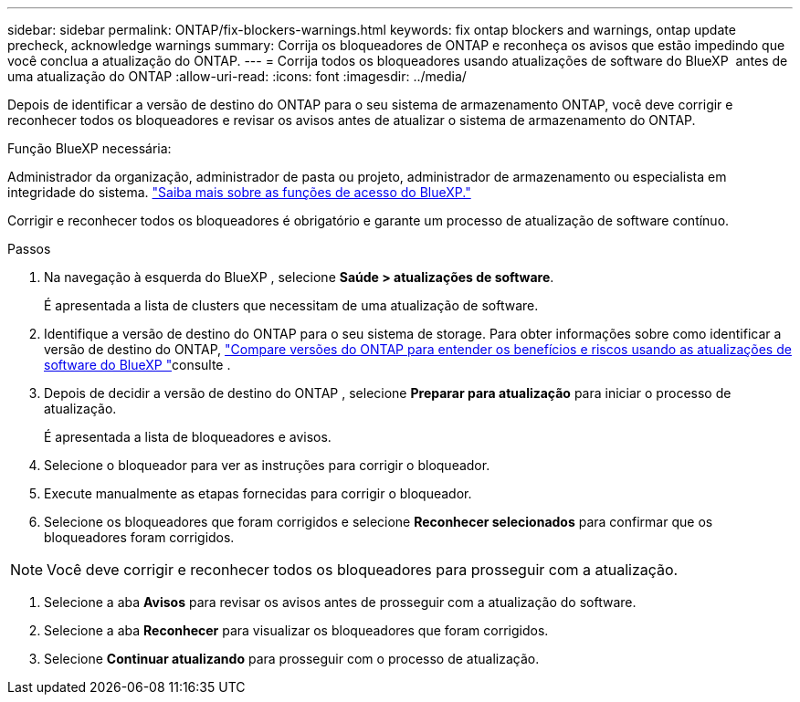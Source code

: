 ---
sidebar: sidebar 
permalink: ONTAP/fix-blockers-warnings.html 
keywords: fix ontap blockers and warnings, ontap update precheck, acknowledge warnings 
summary: Corrija os bloqueadores de ONTAP e reconheça os avisos que estão impedindo que você conclua a atualização do ONTAP. 
---
= Corrija todos os bloqueadores usando atualizações de software do BlueXP  antes de uma atualização do ONTAP
:allow-uri-read: 
:icons: font
:imagesdir: ../media/


[role="lead"]
Depois de identificar a versão de destino do ONTAP para o seu sistema de armazenamento ONTAP, você deve corrigir e reconhecer todos os bloqueadores e revisar os avisos antes de atualizar o sistema de armazenamento do ONTAP.

.Função BlueXP necessária:
Administrador da organização, administrador de pasta ou projeto, administrador de armazenamento ou especialista em integridade do sistema. link:https://docs.netapp.com/us-en/bluexp-setup-admin/reference-iam-predefined-roles.html["Saiba mais sobre as funções de acesso do BlueXP."^]

Corrigir e reconhecer todos os bloqueadores é obrigatório e garante um processo de atualização de software contínuo.

.Passos
. Na navegação à esquerda do BlueXP , selecione *Saúde > atualizações de software*.
+
É apresentada a lista de clusters que necessitam de uma atualização de software.

. Identifique a versão de destino do ONTAP para o seu sistema de storage. Para obter informações sobre como identificar a versão de destino do ONTAP, link:../ONTAP/choose-ontap-910-later.html["Compare versões do ONTAP para entender os benefícios e riscos usando as atualizações de software do BlueXP "]consulte .
. Depois de decidir a versão de destino do ONTAP , selecione *Preparar para atualização* para iniciar o processo de atualização.
+
É apresentada a lista de bloqueadores e avisos.

. Selecione o bloqueador para ver as instruções para corrigir o bloqueador.
. Execute manualmente as etapas fornecidas para corrigir o bloqueador.
. Selecione os bloqueadores que foram corrigidos e selecione *Reconhecer selecionados* para confirmar que os bloqueadores foram corrigidos.



NOTE: Você deve corrigir e reconhecer todos os bloqueadores para prosseguir com a atualização.

. Selecione a aba *Avisos* para revisar os avisos antes de prosseguir com a atualização do software.
. Selecione a aba *Reconhecer* para visualizar os bloqueadores que foram corrigidos.
. Selecione *Continuar atualizando* para prosseguir com o processo de atualização.

